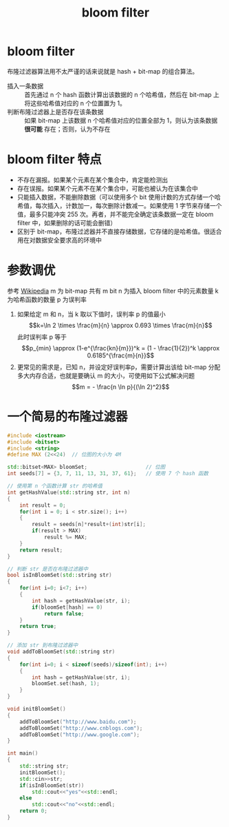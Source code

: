 #+TITLE: bloom filter

* bloom filter
布隆过滤器算法用不太严谨的话来说就是 hash + bit-map 的组合算法。
- 插入一条数据 :: 首先通过 n 个 hash 函数计算出该数据的 n 个哈希值，然后在 bit-map 上将这些哈希值对应的 n 个位置置为 1。
- 判断布隆过滤器上是否存在该条数据 :: 如果 bit-map 上该数据 n 个哈希值对应的位置全部为 1，则认为该条数据 **很可能** 存在；否则，认为不存在

* bloom filter 特点
- 不存在漏报。如果某个元素在某个集合中，肯定能检测出
- 存在误报。如果某个元素不在某个集合中，可能也被认为在该集合中
- 只能插入数据，不能删除数据（可以使用多个 bit 使用计数的方式存储一个哈希值，每次插入，计数加一，每次删除计数减一。如果使用 1 字节来存储一个值，最多只能冲突 255 次。再者，并不能完全确定该条数据一定在 bloom filter 中，如果删除的话可能会删错）
- 区别于 bit-map，布隆过滤器并不直接存储数据，它存储的是哈希值。很适合用在对数据安全要求高的环境中

* 参数调优
参考 [[https://en.wikipedia.org/wiki/Bloom_filter][Wikipedia]]
m 为 bit-map 共有 m bit
n 为插入 bloom filter 中的元素数量
k 为哈希函数的数量
p 为误判率

1. 如果给定 m 和 n，当 k 取以下值时，误判率 p 的值最小
 $$k=\ln 2 \times \frac{m}{n} \approx 0.693 \times \frac{m}{n}$$
 此时误判率 p 等于
 $$p_{min} \approx (1-e^{\frac{kn}{m}})^k = (1 - \frac{1}{2})^k \approx 0.6185^{\frac{m}{n}}$$
2. 更常见的需求是，已知 n，并设定好误判率p，需要计算出该给 bit-map 分配多大内存合适，也就是要确认 m 的大小，可使用如下公式解决问题
 $$m = - \frac{n \ln p}{(\ln 2)^2}$$
* 一个简易的布隆过滤器
#+BEGIN_SRC cpp
#include <iostream>
#include <bitset>
#include <string>
#define MAX (2<<24)  // 位图的大小为 4M

std::bitset<MAX> bloomSet;                   // 位图
int seeds[7] = {3, 7, 11, 13, 31, 37, 61};   // 使用 7 个 hash 函数 

// 使用第 n 个函数计算 str 的哈希值
int getHashValue(std::string str, int n)
{
    int result = 0;
    for(int i = 0; i < str.size(); i++)
    {
        result = seeds[n]*result+(int)str[i];
        if(result > MAX)
            result %= MAX;
    }
    return result;
}

// 判断 str 是否在布隆过滤器中
bool isInBloomSet(std::string str)
{
    for(int i=0; i<7; i++)
    {
        int hash = getHashValue(str, i);
        if(bloomSet[hash] == 0)
            return false;
    }
    return true;
}

// 添加 str 到布隆过滤器中
void addToBloomSet(std::string str)
{
    for(int i=0; i < sizeof(seeds)/sizeof(int); i++)
    {
        int hash = getHashValue(str, i);
        bloomSet.set(hash, 1);
    }
}

void initBloomSet()
{
    addToBloomSet("http://www.baidu.com");
    addToBloomSet("http://www.cnblogs.com");
    addToBloomSet("http://www.google.com");
}

int main()
{
    std::string str;
    initBloomSet();
    std::cin>>str;
    if(isInBloomSet(str))
        std::cout<<"yes"<<std::endl;
    else
        std::cout<<"no"<<std::endl;
    return 0;
}
#+END_SRC
